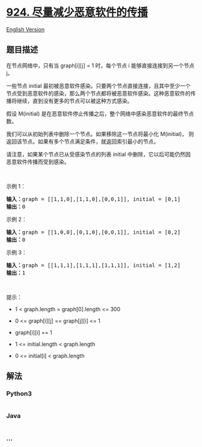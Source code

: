 * [[https://leetcode-cn.com/problems/minimize-malware-spread][924.
尽量减少恶意软件的传播]]
  :PROPERTIES:
  :CUSTOM_ID: 尽量减少恶意软件的传播
  :END:
[[./solution/0900-0999/0924.Minimize Malware Spread/README_EN.org][English
Version]]

** 题目描述
   :PROPERTIES:
   :CUSTOM_ID: 题目描述
   :END:

#+begin_html
  <!-- 这里写题目描述 -->
#+end_html

#+begin_html
  <p>
#+end_html

在节点网络中，只有当 graph[i][j] =
1 时，每个节点 i 能够直接连接到另一个节点 j。

#+begin_html
  </p>
#+end_html

#+begin_html
  <p>
#+end_html

一些节点 initial 最初被恶意软件感染。只要两个节点直接连接，且其中至少一个节点受到恶意软件的感染，那么两个节点都将被恶意软件感染。这种恶意软件的传播将继续，直到没有更多的节点可以被这种方式感染。

#+begin_html
  </p>
#+end_html

#+begin_html
  <p>
#+end_html

假设 M(initial)
是在恶意软件停止传播之后，整个网络中感染恶意软件的最终节点数。

#+begin_html
  </p>
#+end_html

#+begin_html
  <p>
#+end_html

我们可以从初始列表中删除一个节点。如果移除这一节点将最小化
M(initial)， 则返回该节点。如果有多个节点满足条件，就返回索引最小的节点。

#+begin_html
  </p>
#+end_html

#+begin_html
  <p>
#+end_html

请注意，如果某个节点已从受感染节点的列表 initial
中删除，它以后可能仍然因恶意软件传播而受到感染。

#+begin_html
  </p>
#+end_html

#+begin_html
  <p>
#+end_html

 

#+begin_html
  </p>
#+end_html

#+begin_html
  <ol>
#+end_html

#+begin_html
  </ol>
#+end_html

#+begin_html
  <p>
#+end_html

示例 1：

#+begin_html
  </p>
#+end_html

#+begin_html
  <pre><strong>输入：</strong>graph = [[1,1,0],[1,1,0],[0,0,1]], initial = [0,1]
  <strong>输出：</strong>0
  </pre>
#+end_html

#+begin_html
  <p>
#+end_html

示例 2：

#+begin_html
  </p>
#+end_html

#+begin_html
  <pre><strong>输入：</strong>graph = [[1,0,0],[0,1,0],[0,0,1]], initial = [0,2]
  <strong>输出：</strong>0
  </pre>
#+end_html

#+begin_html
  <p>
#+end_html

示例 3：

#+begin_html
  </p>
#+end_html

#+begin_html
  <pre><strong>输入：</strong>graph = [[1,1,1],[1,1,1],[1,1,1]], initial = [1,2]
  <strong>输出：</strong>1
  </pre>
#+end_html

#+begin_html
  <p>
#+end_html

 

#+begin_html
  </p>
#+end_html

#+begin_html
  <p>
#+end_html

提示：

#+begin_html
  </p>
#+end_html

#+begin_html
  <ul>
#+end_html

#+begin_html
  <li>
#+end_html

1 < graph.length = graph[0].length <= 300

#+begin_html
  </li>
#+end_html

#+begin_html
  <li>
#+end_html

0 <= graph[i][j] == graph[j][i] <= 1

#+begin_html
  </li>
#+end_html

#+begin_html
  <li>
#+end_html

graph[i][i] == 1

#+begin_html
  </li>
#+end_html

#+begin_html
  <li>
#+end_html

1 <= initial.length < graph.length

#+begin_html
  </li>
#+end_html

#+begin_html
  <li>
#+end_html

0 <= initial[i] < graph.length

#+begin_html
  </li>
#+end_html

#+begin_html
  </ul>
#+end_html

** 解法
   :PROPERTIES:
   :CUSTOM_ID: 解法
   :END:

#+begin_html
  <!-- 这里可写通用的实现逻辑 -->
#+end_html

#+begin_html
  <!-- tabs:start -->
#+end_html

*** *Python3*
    :PROPERTIES:
    :CUSTOM_ID: python3
    :END:

#+begin_html
  <!-- 这里可写当前语言的特殊实现逻辑 -->
#+end_html

#+begin_src python
#+end_src

*** *Java*
    :PROPERTIES:
    :CUSTOM_ID: java
    :END:

#+begin_html
  <!-- 这里可写当前语言的特殊实现逻辑 -->
#+end_html

#+begin_src java
#+end_src

*** *...*
    :PROPERTIES:
    :CUSTOM_ID: section
    :END:
#+begin_example
#+end_example

#+begin_html
  <!-- tabs:end -->
#+end_html
